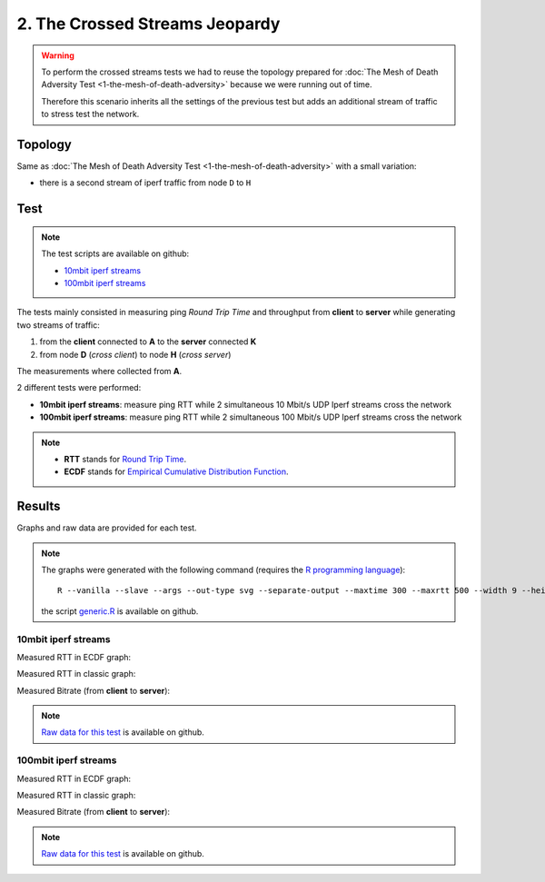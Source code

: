 2. The Crossed Streams Jeopardy
===============================

.. image:: ./images/2-the-crossed-streams-jeopardy.svg

.. warning::
    To perform the crossed streams tests we had to reuse the
    topology prepared for :doc:`The Mesh of Death Adversity Test
    <1-the-mesh-of-death-adversity>` because we were running out of time.

    Therefore this scenario inherits all the settings of the previous test
    but adds an additional stream of traffic to stress test the network.

Topology
--------

Same as :doc:`The Mesh of Death Adversity Test <1-the-mesh-of-death-adversity>`
with a small variation:

* there is a second stream of iperf traffic from node ``D`` to ``H``

Test
----

.. note::
    The test scripts are available on github:

    * `10mbit iperf streams <https://github.com/battlemesh/battlemesh-test-docs/blob/master/v8/testbed/scripts/run_test_1-4.sh#L92-L106>`__
    * `100mbit iperf streams <https://github.com/battlemesh/battlemesh-test-docs/blob/master/v8/testbed/scripts/run_test_4-5.sh#L43-L57>`__

The tests mainly consisted in measuring ping *Round Trip Time* and throughput
from **client** to **server** while generating two streams of traffic:

1. from the **client** connected to **A** to the **server** connected **K**
2. from node **D** (*cross client*) to node **H** (*cross server*)

The measurements where collected from **A**.

2 different tests were performed:

* **10mbit iperf streams**: measure ping RTT while 2 simultaneous 10 Mbit/s UDP
  Iperf streams cross the network
* **100mbit iperf streams**: measure ping RTT while 2 simultaneous 100 Mbit/s
  UDP Iperf streams cross the network

.. note::
   * **RTT** stands for `Round Trip Time <https://en.wikipedia.org/wiki/Round-trip_delay_time>`__.
   * **ECDF** stands for `Empirical Cumulative Distribution Function <https://en.wikipedia.org/wiki/Empirical_distribution_function>`__.

Results
-------

Graphs and raw data are provided for each test.

.. note::
   The graphs were generated with the following command (requires the
   `R programming language <https://www.r-project.org/>`__)::

       R --vanilla --slave --args --out-type svg --separate-output --maxtime 300 --maxrtt 500 --width 9 --height 5.96 --palette "#FF0000 #005500 #0000FF #000000" results/ < generic.R

   the script `generic.R
   <https://github.com/battlemesh/battlemesh-test-docs/tree/master/v8/data/generic.R>`__
   is available on github.

10mbit iperf streams
^^^^^^^^^^^^^^^^^^^^

Measured RTT in ECDF graph:

.. image:: ./data/results/001-20150808/4/rtt-ecdf-summary.svg
   :target: ../_images/rtt-ecdf-summary3.svg

Measured RTT in classic graph:

.. image:: ./data/results/001-20150808/4/rtt-normal-summary.svg
   :target: ../_images/rtt-normal-summary3.svg

Measured Bitrate (from **client** to **server**):

.. image:: ./data/results/001-20150808/4/bitrate-normal-summary.svg
   :target: ../_images/bitrate-normal-summary1.svg


.. note::
   `Raw data for this test
   <https://github.com/battlemesh/battlemesh-test-docs/tree/master/v8/data/results/001-20150808/4>`__
   is available on github.

100mbit iperf streams
^^^^^^^^^^^^^^^^^^^^^

Measured RTT in ECDF graph:

.. image:: ./data/results/002-20150808/4/rtt-ecdf-summary.svg
   :target: ../_images/rtt-ecdf-summary4.svg

Measured RTT in classic graph:

.. image:: ./data/results/002-20150808/4/rtt-normal-summary.svg
   :target: ../_images/rtt-normal-summary4.svg

Measured Bitrate (from **client** to **server**):

.. image:: ./data/results/002-20150808/4/bitrate-normal-summary.svg
   :target: ../_images/bitrate-normal-summary2.svg


.. note::
   `Raw data for this test
   <https://github.com/battlemesh/battlemesh-test-docs/tree/master/v8/data/results/002-20150808/4>`__
   is available on github.
